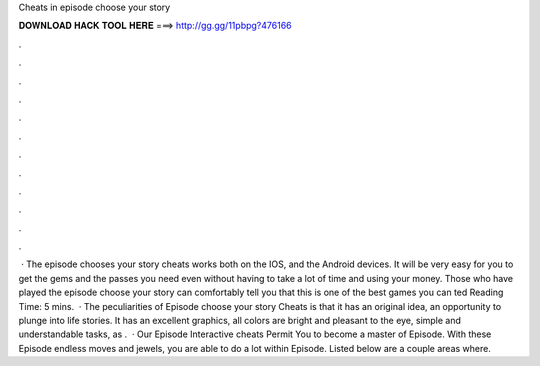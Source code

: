 Cheats in episode choose your story

𝐃𝐎𝐖𝐍𝐋𝐎𝐀𝐃 𝐇𝐀𝐂𝐊 𝐓𝐎𝐎𝐋 𝐇𝐄𝐑𝐄 ===> http://gg.gg/11pbpg?476166

.

.

.

.

.

.

.

.

.

.

.

.

 · The episode chooses your story cheats works both on the IOS, and the Android devices. It will be very easy for you to get the gems and the passes you need even without having to take a lot of time and using your money. Those who have played the episode choose your story can comfortably tell you that this is one of the best games you can ted Reading Time: 5 mins.  · The peculiarities of Episode choose your story Cheats is that it has an original idea, an opportunity to plunge into life stories. It has an excellent graphics, all colors are bright and pleasant to the eye, simple and understandable tasks, as .  · Our Episode Interactive cheats Permit You to become a master of Episode. With these Episode endless moves and jewels, you are able to do a lot within Episode. Listed below are a couple areas where.